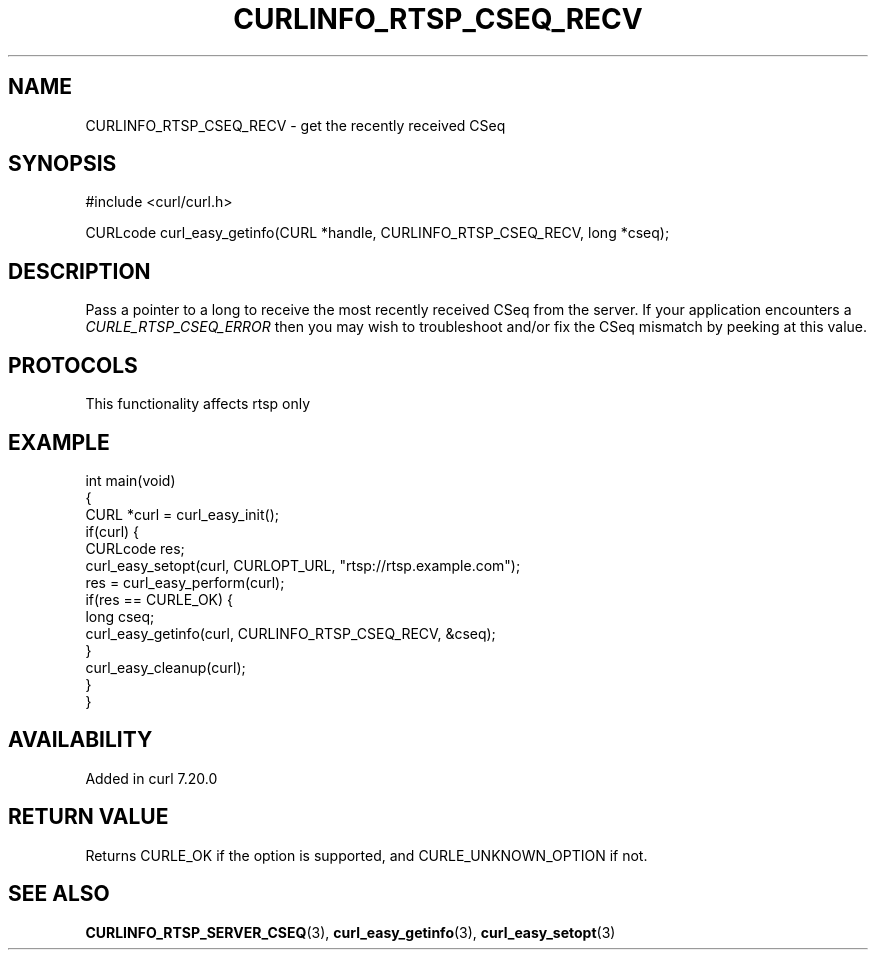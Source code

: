.\" generated by cd2nroff 0.1 from CURLINFO_RTSP_CSEQ_RECV.md
.TH CURLINFO_RTSP_CSEQ_RECV 3 "2025-07-03" libcurl
.SH NAME
CURLINFO_RTSP_CSEQ_RECV \- get the recently received CSeq
.SH SYNOPSIS
.nf
#include <curl/curl.h>

CURLcode curl_easy_getinfo(CURL *handle, CURLINFO_RTSP_CSEQ_RECV, long *cseq);
.fi
.SH DESCRIPTION
Pass a pointer to a long to receive the most recently received CSeq from the
server. If your application encounters a \fICURLE_RTSP_CSEQ_ERROR\fP then you
may wish to troubleshoot and/or fix the CSeq mismatch by peeking at this
value.
.SH PROTOCOLS
This functionality affects rtsp only
.SH EXAMPLE
.nf
int main(void)
{
  CURL *curl = curl_easy_init();
  if(curl) {
    CURLcode res;
    curl_easy_setopt(curl, CURLOPT_URL, "rtsp://rtsp.example.com");
    res = curl_easy_perform(curl);
    if(res == CURLE_OK) {
      long cseq;
      curl_easy_getinfo(curl, CURLINFO_RTSP_CSEQ_RECV, &cseq);
    }
    curl_easy_cleanup(curl);
  }
}
.fi
.SH AVAILABILITY
Added in curl 7.20.0
.SH RETURN VALUE
Returns CURLE_OK if the option is supported, and CURLE_UNKNOWN_OPTION if not.
.SH SEE ALSO
.BR CURLINFO_RTSP_SERVER_CSEQ (3),
.BR curl_easy_getinfo (3),
.BR curl_easy_setopt (3)
